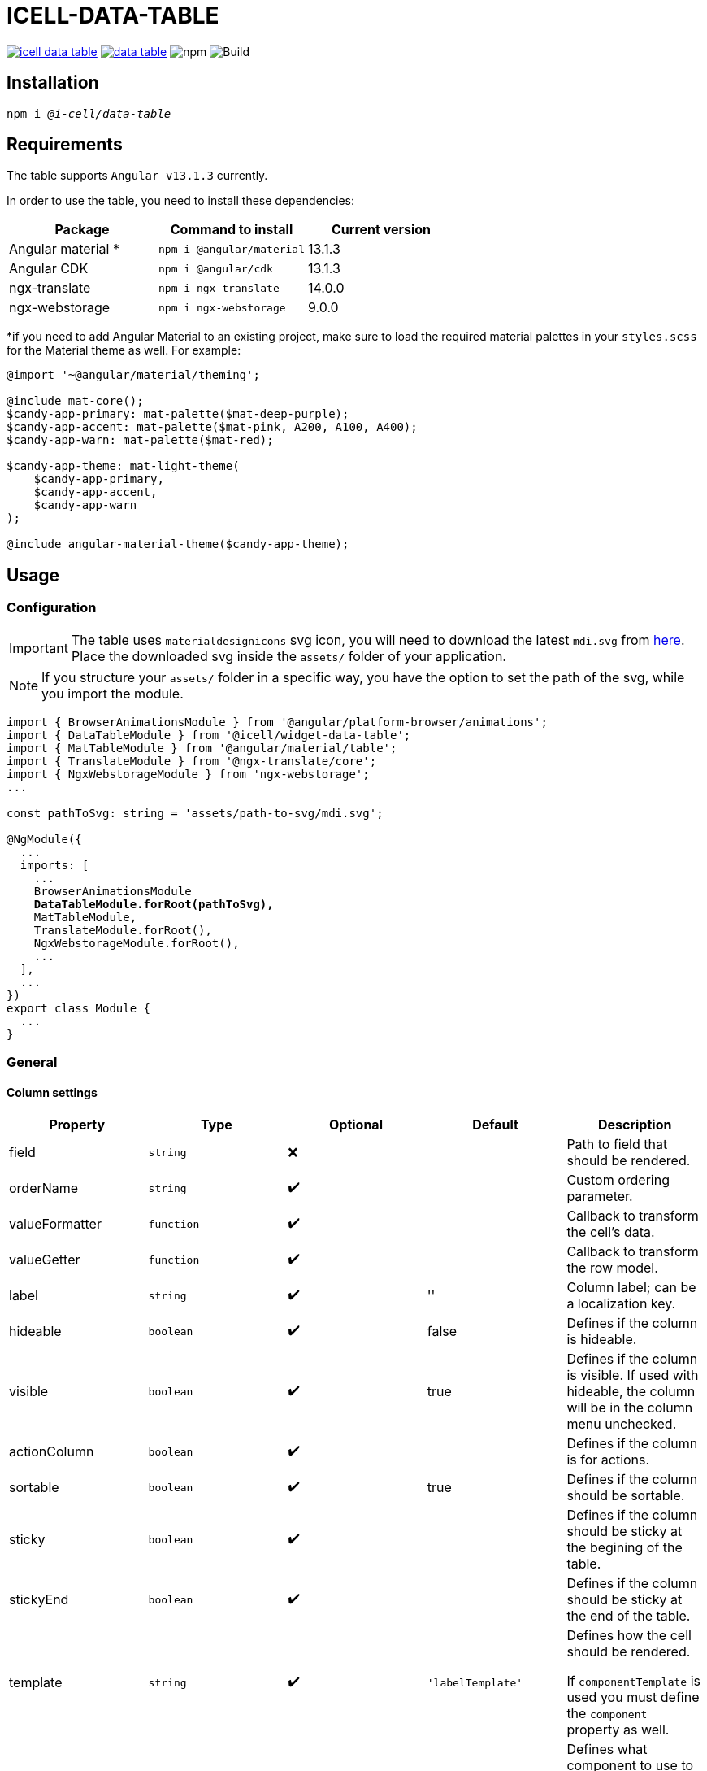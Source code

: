 :source-highlighter: highlightjs
:highlightjs-languages: javascript, xml, css, bash, typescript
:icons: font

# ICELL-DATA-TABLE

image:https://img.shields.io/github/license/i-Cell-Mobilsoft-Open-Source/icell-data-table[link="https://github.com/i-Cell-Mobilsoft-Open-Source/icell-data-table/blob/main/LICENSE", License] image:https://img.shields.io/npm/v/@i-cell/data-table[link="https://www.npmjs.com/package/@i-cell/data-table", npm] image:https://img.shields.io/npm/dt/@i-cell/data-table[npm] image:https://github.com/i-Cell-Mobilsoft-Open-Source/icell-data-table/workflows/CI/badge.svg[Build]

## Installation

[source, bash, subs="verbatim,quotes"]
----
npm i _@i-cell/data-table_
----

## Requirements

The table supports `Angular v13.1.3` currently.

In order to use the table, you need to install these dependencies:

|===
| Package | Command to install | Current version

| Angular material * |  `npm i @angular/material` |   13.1.3
| Angular CDK | `npm i @angular/cdk`  | 13.1.3
| ngx-translate | `npm i ngx-translate` | 14.0.0
| ngx-webstorage | `npm i ngx-webstorage` | 9.0.0
|===

*if you need to add Angular Material to an existing project, make sure to load the required material palettes in your `styles.scss` for the Material theme as well. For example:
```
@import '~@angular/material/theming';

@include mat-core();
$candy-app-primary: mat-palette($mat-deep-purple);
$candy-app-accent: mat-palette($mat-pink, A200, A100, A400);
$candy-app-warn: mat-palette($mat-red);

$candy-app-theme: mat-light-theme(
    $candy-app-primary,
    $candy-app-accent,
    $candy-app-warn
);

@include angular-material-theme($candy-app-theme);
```

== Usage

=== Configuration

IMPORTANT: The table uses `materialdesignicons` svg icon, you will need to download the latest `mdi.svg` from https://materialdesignicons.com/api/download/angularmaterial/38EF63D0-4744-11E4-B3CF-842B2B6CFE1B[here]. Place the downloaded svg inside the `assets/` folder of your application.

NOTE: If you structure your `assets/` folder in a specific way, you have the option to set the path of the svg, while you import the module.

[source, typescript, subs="verbatim,quotes"]
----
import { BrowserAnimationsModule } from '@angular/platform-browser/animations';
import { DataTableModule } from '@icell/widget-data-table';
import { MatTableModule } from '@angular/material/table';
import { TranslateModule } from '@ngx-translate/core';
import { NgxWebstorageModule } from 'ngx-webstorage';
...

const pathToSvg: string = 'assets/path-to-svg/mdi.svg';

@NgModule({
  ...
  imports: [
    ...
    BrowserAnimationsModule
    *DataTableModule.forRoot(pathToSvg),*
    MatTableModule,
    TranslateModule.forRoot(),
    NgxWebstorageModule.forRoot(),
    ...
  ],
  ...
})
export class Module {
  ...
}
----

=== General

==== Column settings

|===
| Property | Type | Optional | Default | Description

| field | `string` | &#10060; |  | Path to field that should be rendered.
| orderName | `string` | &#10004;&#65039; |  | Custom ordering parameter.
| valueFormatter | `function` | &#10004;&#65039; |  | Callback to transform the cell's data.
| valueGetter | `function` | &#10004;&#65039; |  | Callback to transform the row model.
| label | `string` |&#10004;&#65039; | '' | Column label; can be a localization key.
| hideable | `boolean` | &#10004;&#65039; | false | Defines if the column is hideable.
| visible | `boolean` | &#10004;&#65039; | true | Defines if the column is visible. If used with hideable, the column will be in the column menu unchecked.
| actionColumn | `boolean` | &#10004;&#65039; |  | Defines if the column is for actions.
| sortable | `boolean` | &#10004;&#65039; | true | Defines if the column should be sortable.
| sticky | `boolean` | &#10004;&#65039; |  | Defines if the column should be sticky at the begining of the table.
| stickyEnd | `boolean` | &#10004;&#65039; |  | Defines if the column should be sticky at the end of the table.
| template | `string` | &#10004;&#65039; | `'labelTemplate'` | Defines how the cell should be rendered.

If `componentTemplate` is used you must define the `component` property as well.
| component | any | &#10004;&#65039; |  | Defines what component to use to render the cell.

Use with `template = 'componentTemplate'`.
| componentOptions | ComponentOptions | &#10004;&#65039; |  | Provide input, output bindings for the component rendered in the cell.

Use with `template = 'componentTemplate'`.
| parent | any | &#10004;&#65039; |  | Defines what component to use to render the cell.

Use with `template = 'componentTemplate'`.
| identifier | boolean | &#10004;&#65039; |  | Defines if the cell should render as header for a11y reasons.
| columnClasses | boolean | &#10004;&#65039; |  | Defines custom `CSS` class for the column it self.
| cellClasses | boolean | &#10004;&#65039; |  | Defines custom `CSS` class for the column cells.
| sortButtonAriaLabel | string | &#10004;&#65039; |  | Custom aria label for sort button.
|===

[NOTE]
====
The `template` field can have the following values:

* `'labelTemplate'`
* `'labelBoldTemplate'`
* `'numericTemplate'`
* `'iconTemplate'`
* `'componentTemplate'`
====

[source, javascript]
.some.ts
----
...
this.columnSettings: DataTableColumnDefinition[] = [
  {
    field: 'atomicNumber',
    label: 'position',
    sortable: true,
    hideable: true,
    visible: true,
    columnClass: 'table__atomic-numbers_bold',
  },
  {
    field: 'type',
    label: 'Item type',
    valueFormatter: (type) => ('ITEM_TYPES.' + type)
    sortable: true,
    hideable: true,
    visible: true,
  },
  {
    label: 'name',
    sortable: true,
    template: 'labelBoldTemplate',
    hideable: true,
    visible: true,
    identifier: true,
  },
  {
    label: 'weight',
    valueGetter: (item) => (item.type === 'NET' ? item.netWeight : item.grossWeight)
    template: 'numericTemplate',
    sortable: true,
    hideable: true,
    visible: true,
  },
  {
    field: 'symbol',
    label: 'symbol',
    sortable: true,
    hideable: true,
    visible: true,
  },
  {
    field: 'actions',
    label: 'actions',
    sortable: false,
    hideable: false,
    visible: true,
    stickyEnd: true,
    template: 'componentTemplate',
    component: RowActionComponent,
    componentOptions: {
      inputs: {
        // In RowActionComponent: `@Input() icon: string;`
        icon: 'details'
      },
      outputs: {
        // In RowActionComponent: `@Output() clicked = new EventEmitter<RowDataType>();`
        clicked: (rowData: RowDataType) => {
          // Do something
        }
      }
    }
  },
];
...
----

==== Table settings

|===
| Attribute | Binding | Type | Optional | Default | Description

| name | `@Input` | `string` | &#10004;&#65039; | `''` | Name of the table.
| caption | `@Input` | `string` | &#10004;&#65039; | `''` | Caption of the table.
| dataSource | `@Input` | `any[] \| ServerSideDataSource \| MatTableDataSource` | &#10060; | `[]` | DataSource.
| columnSettings | `@Input` | `DataTableColumnDefinition[]` | &#10060; |  | Column settings.
| detailTemplate | `@Input` | `ngTemplateRef` | &#10004;&#65039; | `#defaultTemplate` | Custom user defined *detail* view
| showDetails |`@Input`  | `boolean` | &#10004;&#65039; | `false` | Flag indicating to render with *detail* rows.
| hasNoRowsToShowOverlayNoBelow |`@Input`  | `boolean` | &#10004;&#65039; | `false` | Flag indicating to render no data row in the table or below the table.
| useSelection | `@Input` | `boolean` | &#10004;&#65039; | `false` | Flag to render with checkboxes for multiselect rows.
| hideSelectParameter | `@Input` | `string` | &#10004;&#65039; |  | Parameter name, a row[hideSelectParameter] value will hide / enable the select checkbox on the given row, if used with useSelection.
| color | `@Input` | `ThemePalette` | &#10004;&#65039; | `primary` | Use this palette for mat elements.
| showColumnMenu | `@Input` | `boolean` | &#10004;&#65039; | `false` | Flag to render column menu.
| hasSorting | `@Input` | `boolean` | &#10004;&#65039; | `false` | Flag to enable sorting.
| fixedHeader | `@Input` | `boolean` | &#10004;&#65039; | `false` | Flag to have sticky header.
| hasExtColMenu | `@Input` | `boolean` | &#10004;&#65039; | `false` | Flag to use external column menu.
| detailClosedIcon | `@Input` | `string` | &#10004;&#65039; | `chevron-right` | Icon to use for closed details.
| detailOpenIcon | `@Input` | `string` | &#10004;&#65039; | `chevron-down` | Icon to use for opened details.
| sortingNoSort | `@Input` | `string` | &#10004;&#65039; | `sort` | Icon to use for no sort active.
| sortingAsc | `@Input` | `string` | &#10004;&#65039; | `sort-ascending` | Icon to use for sort ascending.
| sortingDesc | `@Input` | `string` | &#10004;&#65039; | `sort-descending` | Icon to use for sort descending.
| rowClass | `@Input` | `function` | &#10004;&#65039; | `() => ''` | Dynamically set per-row CSS class.
| evenRowClass | `@Input` | `string` | &#10004;&#65039; |  | Dynamically set even row CSS class.
| oddRowClass | `@Input` | `string` | &#10004;&#65039; |  | Dynamically set odd row CSS class.
| headerClass | `@Input` | `srting` | &#10004;&#65039; |  | Defines the class used by `thead > tr`.
| detailStickyColumns | `@Input` | `boolean` | &#10004;&#65039; |  | If set true the detail row will reflect the same sticky column structure.
| rowClick | `@Output` | `RowClickEvent` | &#10004;&#65039; |  | Emitted row click event.
| cellClick | `@Output` | `CellClickEvent` | &#10004;&#65039; |  | Emitted cell click event.
| rowKeyDown | `@Output` | `RowKeyDownEvent` | &#10004;&#65039; |  | Emitted row onkeydown event.
| columnSelectionChange | `@Output` | `ColumnSelectionEvent` | &#10004;&#65039; |  | Emitted column selection event.
|===



Important: since Ivy, the order of the properties matter.
Try to set up flags first, and more complex parameters later.
(e.g. `showDetails` before `dataSource`)

[source, xml]
.some.html
----
<ic-data-table
  [name]="'table'"
  [columnSettings]="columnSettings"
  [detailTemplate]="detailTemplate"
  [showDetails]="showDetails"
  [useSelection]="useSelection"
  [showColumnMenu]="showColumnMenu"
  [hasSorting]="hasSorting"
  [fixedHeader]="fixedHeader"
  [dataSource]="dataSource"
  (rowClick)="rowClick($event)"
  (cellClick)="cellClick($event)"
  (columnSelectionChange)="columnSelectionChange($event)"
></ic-data-table>
----

==== Table functions
You can call the following functions directly after selecting the table with `@ViewChild(DataTableComponent, { static: true })`:

* `expandAll()` : Opens up all details, if provided
* `collapseAll()`: Closes every opened detail view

===== Custom Sorting
The table contains a built-in, custom, MatSort-based sorting for client- and serverside as well.
It's plugged in onto the `datasource` of the table (which you can provide).
If you wish to overwrite it (for instance, use your own `DataSource` and a query-based sorting), you can use the
following code to modify or remove the default sorting mechanism:

```
this.yourCustomDatasource.sortData = (data: any[], sort: MatSort) => {
      console.log("sort information: ", sort);
      // implement your sort logic here
    };
```

==== DataSource configuration

[source, javascript]
.some.server-side-datasource.ts
----
...
this.data = new ServerSideDataSource(
  this.getStaticData.bind(this),
  'list',
  this.paginationParams,
  this.table.sort,
  this.table.rowSelection,
  this.paginatorIntl,
  this.cdRef,
  this.withDetail,
  false
);
...
----

[source, javascript]
.some.client-side-datasource.ts
----
...
this.data = new MatTableDataSource([]);
...
----

=== Localization

For translation we utilize `@ngx-translate`.

* `ICELL_DATA_TABLE.SORT_BUTTON_LABEL` used for localizing
  ** uses 2 input properties:
    *** `id` represents the columns locale_key
    *** `direction`:
      **** `ICELL_DATA_TABLE.SORT_NONE` used if no sort is set
      **** `ICELL_DATA_TABLE.SORT_ASC` used if sort is ascending
      **** `ICELL_DATA_TABLE.SORT_DESC` used if sort is descending

[source, json]
----
{
  ...
  "ICELL_DATA_TABLE": {
    "SORT_BUTTON_LABEL": "Change sorting for {{id}}, {{direction}}.",
    "SORT_NONE": "no sorting",
    "SORT_ASC": "sorting ascending",
    "SORT_DESC": "sorting descending",
    "NOROWSTOSHOW": "No data present."
  }
  ...
}
----

=== Examples

=== Live StackBlitz example

https://stackblitz.com/edit/icell-datatable-demo-angular11[StackBlitz reference implementation can be found here.]

==== Run example project

Delete the one line (`//registry.npmjs.org/:_authToken=${NPM_TOKEN}`) from `.npmrc` file in your project, if you want to build on a local environment.

[source, bash]
----
# Build and pack a local version
npm run pack
# Switch directories
cd ./examples/icell-data-table-example/
# Edit the package.json to have the proper path to the tgz
#   "@i-cell/data-table": "file:../../i-cell-data-table-<version>.tgz",
# Install dependencies
npm i
# Start up the example
npm start
----

If no issues emerge the application should up and running, so you can start to experiment.
